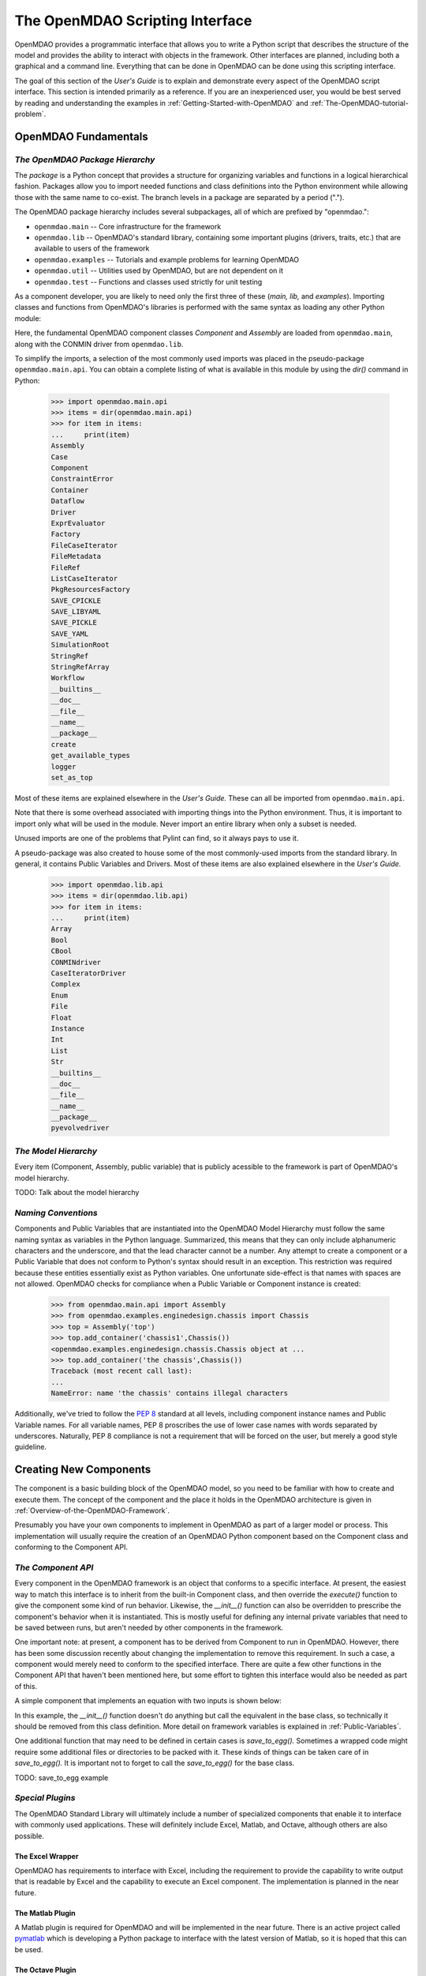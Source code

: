 .. index:: user guide script interface

.. _The-OpenMDAO-Scripting-Interface:

The OpenMDAO Scripting Interface
================================

OpenMDAO provides a programmatic interface that allows you to write a Python
script that describes the structure of the model and provides the ability to
interact with objects in the framework. Other interfaces are planned, including
both a graphical and a command line. Everything that can be done in OpenMDAO can
be done using this scripting interface.

The goal of this section of the *User's Guide* is to explain and demonstrate every
aspect of the OpenMDAO script interface. This section is intended primarily as a
reference. If you are an inexperienced user, you would be best served by reading and
understanding the examples in :ref:`Getting-Started-with-OpenMDAO` and
:ref:`The-OpenMDAO-tutorial-problem`.

OpenMDAO Fundamentals
---------------------

.. index:: package

*The OpenMDAO Package Hierarchy*
~~~~~~~~~~~~~~~~~~~~~~~~~~~~~~~~

The *package* is a Python concept that provides a structure for organizing
variables and functions in a logical hierarchical fashion. Packages allow you to
import needed functions and class definitions into the Python environment while
allowing those with the same name to co-exist. The branch levels in a
package are separated by a period (".").

The OpenMDAO package hierarchy includes several subpackages, all of which are prefixed by 
"openmdao.":

- ``openmdao.main`` -- Core infrastructure for the framework
- ``openmdao.lib`` -- OpenMDAO's standard library, containing some important plugins (drivers, traits, etc.) that are available to users of the framework
- ``openmdao.examples`` -- Tutorials and example problems for learning OpenMDAO
- ``openmdao.util`` -- Utilities used by OpenMDAO, but are not dependent on it
- ``openmdao.test`` -- Functions and classes used strictly for unit testing

As a component developer, you are likely to need only the first three of these (*main, lib,* and *examples*).
Importing classes and functions from OpenMDAO's libraries is performed with the
same syntax as loading any other Python module:

.. testcode:: package

    from openmdao.main.api import Component, Assembly
    from openmdao.lib.api import CONMINdriver
    
Here, the fundamental OpenMDAO component classes *Component* and *Assembly* are
loaded from ``openmdao.main``, along with the CONMIN driver from ``openmdao.lib``.

To simplify the imports, a selection of the most commonly used imports was
placed in the pseudo-package ``openmdao.main.api``. You can obtain a complete listing of what is
available in this module by using the *dir()* command in Python:

    >>> import openmdao.main.api
    >>> items = dir(openmdao.main.api)
    >>> for item in items:
    ...     print(item)
    Assembly
    Case
    Component
    ConstraintError
    Container
    Dataflow
    Driver
    ExprEvaluator
    Factory
    FileCaseIterator
    FileMetadata
    FileRef
    ListCaseIterator
    PkgResourcesFactory
    SAVE_CPICKLE
    SAVE_LIBYAML
    SAVE_PICKLE
    SAVE_YAML
    SimulationRoot
    StringRef
    StringRefArray
    Workflow
    __builtins__
    __doc__
    __file__
    __name__
    __package__
    create
    get_available_types
    logger
    set_as_top

Most of these items are explained elsewhere in the *User's Guide.* These can all be
imported from ``openmdao.main.api``.

Note that there is some overhead associated with importing things into the Python
environment. Thus, it is important to import only what will be used in the
module. Never import an entire library when only a subset is needed.

.. testcode:: package

    # BAD
    import openmdao.main.api
    
    # BAD
    from openmdao.main.api import *
    
    # GOOD
    from openmdao.main.api import Component, Assembly, StringRef, Driver

Unused imports are one of the problems that Pylint can find, so it always pays
to use it.

A pseudo-package was also created to house some of the most commonly-used imports
from the standard library. In general, it contains Public Variables and Drivers.
Most of these items are also explained elsewhere in the *User's Guide.*

    >>> import openmdao.lib.api
    >>> items = dir(openmdao.lib.api)
    >>> for item in items:
    ...     print(item)
    Array
    Bool
    CBool
    CONMINdriver
    CaseIteratorDriver
    Complex
    Enum
    File
    Float
    Instance
    Int
    List
    Str
    __builtins__
    __doc__
    __file__
    __name__
    __package__
    pyevolvedriver

*The Model Hierarchy*
~~~~~~~~~~~~~~~~~~~~~

Every item (Component, Assembly, public variable) that is publicly acessible
to the framework is part of OpenMDAO's model hierarchy.

TODO: Talk about the model hierarchy

*Naming Conventions*
~~~~~~~~~~~~~~~~~~~~

Components and Public Variables that are instantiated into the OpenMDAO Model 
Hierarchy must follow the same naming syntax as variables in the Python
language. Summarized, this means that they can only include alphanumeric
characters and the underscore, and that the lead character cannot be a number.
Any attempt to create a component or a Public Variable that does not conform
to Python's syntax should result in an exception. This restriction was required
because these entities essentially exist as Python variables. One unfortunate
side-effect is that names with spaces are not allowed. OpenMDAO checks for
compliance when a Public Variable or Component instance is created:

    >>> from openmdao.main.api import Assembly
    >>> from openmdao.examples.enginedesign.chassis import Chassis
    >>> top = Assembly('top')
    >>> top.add_container('chassis1',Chassis())
    <openmdao.examples.enginedesign.chassis.Chassis object at ...
    >>> top.add_container('the chassis',Chassis())
    Traceback (most recent call last):
    ...
    NameError: name 'the chassis' contains illegal characters

Additionally, we've tried to follow the `PEP 8 <http://www.python.org/dev/peps/pep-0008/>`_
standard at all levels, including component instance names and Public Variable 
names. For all variable names, PEP 8 proscribes the use of lower case names 
with words separated by underscores. Naturally, PEP 8 compliance is not a
requirement that will be forced on the user, but merely a good style guideline.

.. index:: Component

Creating New Components
-----------------------

The component is a basic building block of the OpenMDAO model, so you need 
to be familiar with how to create and execute them. The concept of the component
and the place it holds in the OpenMDAO architecture is given in
:ref:`Overview-of-the-OpenMDAO-Framework`.

Presumably you have your own components to implement in OpenMDAO as part of 
a larger model or process. This implementation will usually require the creation
of an OpenMDAO Python component based on the Component class and conforming to the
Component API.

*The Component API*
~~~~~~~~~~~~~~~~~~~

Every component in the OpenMDAO framework is an object that conforms to a
specific interface. At present, the easiest way to match this interface
is to inherit from the built-in Component class, and then override the
*execute()* function to give the component some kind of run behavior. Likewise,
the *__init__()* function can also be overridden to prescribe the component's
behavior when it is instantiated. This is mostly useful for defining any 
internal private variables that need to be saved between runs, but aren't
needed by other components in the framework.

One important note: at present, a component has to be derived from Component
to run in OpenMDAO. However, there has been some discussion recently
about changing the implementation to remove this requirement. In such a case,
a component would merely need to conform to the specified interface. There
are quite a few other functions in the Component API that haven't been mentioned
here, but some effort to tighten this interface would also be needed as part
of this.

A simple component that implements an equation with two inputs is shown below:

.. testcode:: simple_component_Equation

    from openmdao.main.api import Component
    from openmdao.lib.api import Float
    
    class Equation(Component):
        """ Evaluates the equation (x-3)^2 + xy + (y+4)^2 = 3 """
    
	# Component Input 
	x = Float(0.0, iotype='in', desc='The variable y')
        y = Float(0.0, iotype='in', desc='The variable x')

	# Component Output
        f_xy = Float(0.0, iotype='out', desc='F(x,y)')        

	# Initialization function (technically not needed here)
	def __init__(self, doc=None, directory=''):
	    super(Equation, self).__init__(doc, directory)        
	
	# Executes when component is run
	def execute(self):
	    """ Solve (x-3)^2 + xy + (y+4)^2 = 3
	        Optimal solution (minimum): x = 6.6667; y = -7.3333
	        """
        
	    x = self.x
	    y = self.y
        
	    self.f_xy = (x-3.0)**2 + x*y + (y+4.0)**2 - 3.0

In this example, the *__init__()* function doesn't do anything but call the
equivalent in the base class, so technically it should be removed from this 
class definition. More detail on framework variables is explained in 
:ref:`Public-Variables`.

.. index:: save_to_egg()

One additional function that may need to be defined in certain cases is
*save_to_egg().* Sometimes a wrapped code might require some additional files or
directories to be packed with it. These kinds of things can be taken care of in
*save_to_egg().* It is important not to forget to call the *save_to_egg()* for the base
class.


TODO: save_to_egg example

*Special Plugins*
~~~~~~~~~~~~~~~~~~

The OpenMDAO Standard Library will ultimately include a number of specialized
components that enable it to interface with commonly used applications. These will
definitely include Excel, Matlab, and Octave, although others are also possible.

.. index:: Excel wrapper

The Excel Wrapper
+++++++++++++++++

OpenMDAO has requirements to interface with Excel, including the requirement to provide the
capability to write output that is readable by Excel and the capability
to execute an Excel component. The implementation is planned in the near future.

.. index:: pair: Matlab; plugin

The Matlab Plugin
++++++++++++++++++

A Matlab plugin is required for OpenMDAO and will be implemented in the near
future. There is an active project called `pymatlab <http://pypi.python.org/pypi/pymatlab/0.1.0>`_
which is developing a Python package to interface with the latest version of 
Matlab, so it is hoped that this can be used.

.. index:: pair: Octave; plugin

The Octave Plugin
++++++++++++++++++

GNU's Octave is an open source alternative to Matlab that is capable of running 
some (possibly most) programs written in Matlab's m-script. In the interest of
supporting other open-source environments for numerical computation, an Octave
plugin is desired, although at present no work has been done to integrate one into
OpenMDAO. Something like `Pytave <https://launchpad.net/pytave>`_ may be a possible
candidate.
  
.. _Public-Variables:

Public Variables
----------------

In OpenMDAO, a Public Variable is a variable that can be seen or manipulated by
other entities in the framework. Any data that is passed between components in a
model must use Public Variables to declare the inputs and output for each
component.

There are two ways to create a public variable for a component. The first is to
declare it in the component's class definition of the as shown in the example 
given in :ref:`Getting-Started-with-OpenMDAO`. A simple component that takes
a floating point number as an input and provides a floating point number as an
output would look like this:

.. testcode:: creating_public_variables_1

    from openmdao.main.api import Component
    from openmdao.lib.api import Float
    
    class Simple(Component):
        """ A simple multiplication """
    
	# set up interface to the framework  
	x = Float(1.0, iotype='in', desc='The input x')
        y = Float(0.0, iotype='out', desc='The output y')        

	def execute(self):
	    """ y = 3*x """
	    
	    self.y = 3.0*self.x

The example above shows the way the majority of users will create Public Variables.
An alternative way to declare them is to use the *add_trait* function that is part of the
*Component* public interface.
	    
.. testcode:: creating_public_variables_2

    from openmdao.main.api import Component
    from openmdao.lib.api import Int
    
    class Simple(Component):
        """ A simple multiplication """
    
	def __init__(self, doc=None, directory=''):
	
	    self.add_trait('x',Float(1.0, iotype='in', desc='The input x'))
	    self.add_trait('y',Float(0.0, iotype='out', desc='The output y'))
	    
	    super(Simple, self).__init__(doc, directory)
	    
	def execute(self):
	    """ y = 3*x """
	    
	    self.y = 3.0*self.x
	    
Note that *add_trait* is called in the constructor (i.e, the __init__ function),
so a local copy was created that overloads the one in the parent *Component* 
class. In most of the examples shown so far, we did not need to declare a
constructor because the one in *Component* was adequate. 

There isn't a real advantage to creating a Public Variable in this manner. However,
the primary use of add_trait is to create a Public Variable dynamically at some
point after the component has been created (possibly during execution).

    >>> from openmdao.examples.simple.paraboloid import Paraboloid
    >>> from openmdao.lib.api import Int
    >>> test=Paraboloid()
    >>> test.z
    Traceback (most recent call last):
    ...
    AttributeError: 'Paraboloid' object has no attribute 'z
    >>> test.add_trait('z',Int(7777, iotype='out', desc='An Int'))
    >>> test.z
    7777

There are some more specialized components that will make use of the ability to create
Public Variables on the fly, but it won't be used for most general components.

.. index:: Traits

*Traits*
~~~~~~~~

The underlying implementation of Public Variables in OpenMDAO was accomplished
through a Python add-on called :term:`Traits`, which is an open-source extension 
to Python that was developed by a company called Enthought. Traits provide a way to 
apply explicit typing to the normally untyped Python variables. They also provide 
the capability to add some other features to the framework variables, including 
unit checking and conversion, default values, minima and maxima, and a way to create 
callback functions that execute under specified conditions.

Most of you won't need to worry about Traits or how Public Variables are implemented,
but those of you who want to create custom datatypes will essentially need to
create a new custom trait. More details on traits can be found on `Enthought's 
Traits <http://code.enthought.com/projects/traits/>`_ project page.

*Built-in Variable Types*
~~~~~~~~~~~~~~~~~~~~~~~~~

.. index:: Public Variable Types
    
**Summary of Public Variable Types**

+------------------+----------------------------------------------------------+
| Name             | Callable Signature                                       |
+==================+==========================================================+
| Array            | Array( [*dtype* = None, *shape* = None, *value* = None,  |
|                  | *typecode* = None, *iotype* = None, *desc* = None] )     |
+------------------+----------------------------------------------------------+
| Bool             | Bool( [*value* = None, *desc* = None, *iotype* = None] ) | 
+------------------+----------------------------------------------------------+
| Complex          | Complex( [*value* = None, *desc* = None,                 |
|                  | *iotype* = None] )                                       | 
+------------------+----------------------------------------------------------+
| File             | File( [*default_value* = None, *iotype* = None,          | 
|                  | *desc* = None, *low* = None, *high* = None, *path* =     |
|                  | None, *content_type* = None, *binary* = False,           |
|                  | *local_path* = None                                      |
+------------------+----------------------------------------------------------+
| Float            | Float( [*default_value* = None, *iotype* = None,         | 
|                  | *desc* = None, *low* = None, *high* = None,              |
|                  | *exclude_low* = False, *exclude_high* = False,           |
|                  | *units* = None] )                                        |
+------------------+----------------------------------------------------------+
| Instance         | Instance( [*klass* = None, *desc* = None, *iotype* =     |
|                  | None, *factory* = None, *args* = None, *kw* = None,      |
|                  | *allow_none* = True, *adapt* = None, *module* = None,    |
|                  | *required* = False] )                                    | 
+------------------+----------------------------------------------------------+
| Int              | Int( [*default_value* = None, *iotype* = None,           |
|                  | *desc* = None, *low* = None, *high* = None,              |
|                  | *exclude_low* = False, *exclude_high* = False] )         |
+------------------+----------------------------------------------------------+
| Range            | Deprecated. Use OpenMDAO's Int or Float.                 |
+------------------+----------------------------------------------------------+
| Str              | Str( [*value* = None, *desc* = None, *iotype* = None] )  |
+------------------+----------------------------------------------------------+
| StringRef        | StringRef( [*desc* = None, *iotype* = None,              |
|                  | *default_value* = NoDefaultSpecified] )                  |
+------------------+----------------------------------------------------------+
| StringRefArray   | StringRefArray( [*desc* = None, *iotype* = None,         |
|                  | *default_value* = NoDefaultSpecified] )                  |
+------------------+----------------------------------------------------------+

Note: a more detailed list of Enthought's `Traits`__ is given in their documentation.
These are also available for use as Public Variables in the framework, though
no examples are presented here for some of the more esoteric ones. If you need
to use one, remember that *iotype* and *desc* should be added to the arguments
when one of these is instantiated. The Traits use \*\*metadata to store these
user-defined attributes.

.. __: http://code.enthought.com/projects/traits/docs/html/traits_user_manual/defining.html?highlight=cbool#other-predefined-traits

A Public Variable is declared with a number of arguments, many of which are
optional.

The *iotype* attribute is required for all Public Variables regardless of type.
It's sole function is to tell the framework whether the variable should be
treated as an input or an output. Presently, the only two options for this
attribute are 'in' and 'out'.

**Summary of iotypes**

============  =====================
**iotype**    **Description**
------------  ---------------------
iotype='in'   Component input
------------  ---------------------
iotype='out'  Component output
============  =====================

The *desc* attribute is a concise description of the Public Variable -- one or
two sentences should be fine. While nothing in the framework requires this
description, it would be wise to include one for every input and output of your
components. The GUI will use these descriptions to provide information that will
aid simulation builders in connecting components.

.. index:: Array

Array
+++++

It is possible to use an array as a Public Variable through use of the *Array*
trait. The value for an Array can be expressed as either a Python array or a NumPy
array. NumPy arrays are particularly useful because of the built-in mathematical
capabilities. Either array can be n-dimensional and of potentially any type.

Constructing an Array variable requires a couple of additional parameters that
are illustrated in the following example:

    >>> from openmdao.lib.api import Array
    >>> from numpy import array
    >>> from numpy import float as numpy_float
    >>> z = Array(dtype=numpy_float, shape=(2,2), value=array([[1.0,2.0],[3.0,5.0]]), iotype='in')
    >>> z.default_value
    array([[ 1.,  2.],
           [ 3.,  5.]])
    >>> z.default_value[0][1]
    2.0

Here, we import the *Array* Public Variable, and the NumPy *array*, which is a
general-purpose n-dimensional array class. A 2-dimensional array is assigned as
the default value for the Public Variable named *z*. 

The *dtype* parameter defines the type of variable that is in the array. For
example, using a string (*str*) for a dtype would give an array of strings. Any
of Python's standard types and NumPy's additional types should be valid for the
*dtype parameter. Note that the alternate *typecode* is also supported for 
non-Numpy arrays (e.g., typecode='I' for unsigned integers.)

The *shape* parameter is not a required attribute; the Array will default to
the dimensions of the array that is given as the value. However, it is often
useful to specify the size explicitly, so that an exception is generated if an
array of a different size or shape is passed into it. If the size if an array is not
determined until runtime (e.g., a driver that takes an array of constraint
equations as an input), then the *shape* should be left blank.

Below is an example of a simple component that takes two Arrays as inputs,
and calculates their dot product as an output.

.. testcode:: array_example

    from numpy import array, sum, float   
    
    from openmdao.main.api import Component
    from openmdao.lib.api import Array, Float
    
    class Dot(Component):
        """ A component that outputs a dot product of two arrays"""
    
	# set up interface to the framework  
	x1 = Array(dtype=float, desc = "Input 1", \
	           value=array([1.0,2.0]), iotype='in')
	x2 = Array(dtype=float, desc = "Input 2", \
	           value=array([7.0,8.0]), iotype='in')
		   
	y = Float(0.0, iotype='out', desc = "Dot Product")

	def execute(self):
	    """ calculate dot product """
	    
	    # Note: array multiplication is element by element
	    self.y = sum(self.x1*self.x2)
	    
	    # print the first element of x1
	    print x1[0]

Multiplication of a NumPy array is element by element, so *sum* is used to
complete the calculation of the dot product. Individual elements of the array
can also be accessed using brackets.

.. index:: File Variables, File

File Variables
++++++++++++++

The File variable contains a reference to an input or output file on disk. It
is more than simply a text string that contains a path and filename; it is
actually a file object that can be passed into other functions expecting such
an object. As such, it has functions to open it for writing, reading, etc.

.. testcode:: filevar_example

    from openmdao.lib.api import File
    
    text_file = File(path='source.txt', iotype='out', content_type='txt')
    binary_file = File(path='source.bin', iotype='out', binary=True,
                            extra_stuff='Hello world!')

Note that the *path* must be a descendant of the parent component's path, as
explained in :ref:`Files-and-Directories`. The *binary* flag can be used to
mark a file as binary. 

TODO: Provide some examples to demonstrate the options.
			    
.. index:: Instance Traits

Instance Traits
+++++++++++++++

An Instance is a special type of Public Variable that allows an object to be
passed between components. Essentially, any object can be passed through the
use of an Instance. The first argument in the constructor is always the type of
object that is required. Attempting to assign an object that does not match
this type will generate an exception.


.. testcode:: instance_example

    from openmdao.main.api import Component
    from openmdao.lib.api import Instance
    
    class Fred(Component):
        """ A component that takes a class as an input """
	
	recorder = Instance(object, desc='Something to append() to.', \
	                    iotype='in', required=True)
        model = Instance(Component, desc='Model to be executed.', \
	                    iotype='in', required=True)
			    
In this example, we have two inputs that are Instances. The one called model
is of type *Component*, which means that this component actually takes another
Component as input. Similarly, the one called recorder is of type *object*. In
Python, object is the ultimate base class for any object, so this input can
actually take anything. (Note: it is still possible to create a class that doesn't
inherit from *object* as its base class, but this is not considered good form.)

The attribute *required* is used to indicate whether the object that plugs into
this input is required. If *required* is True, then an exception will be raised
if the object is not present.

.. index:: StringRef

StringRef
+++++++++

A *StringRef* is a special type of string variable that contains an expression to
be evaluated. The expression can reference variables and functions within the
scope of its containing component, as well as within the scope of the component's
parent Assembly.  A number of built-in functions and math functions may also be
referenced within a StringRef expression.  For example, ``abs(math.sin(angle))``
would be a valid StringRef expression, assuming that *angle* is an attribute of the
containing component. Note that *self* does not appear in the example expression.
This is because the StringRef automatically determines the containing scope of
attributes and functions referenced in an expression. This helps keep expressions
from becoming too verbose by containing a bunch of *self* and *self.parent*
references.

StringRefs can be used in a variety of components. Many optimizer components use 
StringRefs to specify their objective function, design variables, and constraints.
Conditional branching components use StringRefs to specify boolean expressions that
determine if a given branch should be executed.

Here is an example of declaring a StringRef as an input, as it would be used to
create a variable to hold the objective function of an optimizer, which is
inherently a function of variables in the framework.

.. testcode:: StringRef_example

    from openmdao.main.api import Driver, StringRef
    
    class MyDriver(Driver):
        """ A component that outputs a dot product of two arrays"""
	
        objective = StringRef(iotype='in', \
                    desc= 'A string containing the objective function \
                    expression.')
			    
Note that it makes little sense to give a default value to a StringRef, since
its value will usually depend on the component names. Stringrefs are most
likely to be assigned their value in the higher-level container: typically the
top level assembly. Also, note that StringRef is imported from
``openmdao.main.api`` instead of ``openmdao.lib.api``. This is because a
StringRef is a special class of Public Variables that is an integral part of
the framework infrastructure.

There is also a *StringRefArray* variable which can be used to hold multiple
string expressions. For example, an optimizer might take as input a list
containing some number of constraints that are built from these string
expressions.

.. testcode:: StringRefArray_example

    from openmdao.main.api import Driver, StringRefArray
    
    class MyDriver(Driver):
        """ A component that outputs a dot product of two arrays"""
	
	constraints = StringRefArray(iotype='in',
		desc= 'An array of expression strings indicating constraints.'+
		' A value of < 0 for the expression indicates that the constraint '+
		'is violated.')

Again, no default is needed.		
		
.. index:: Float; unit conversion with
.. index:: unit conversion; with Float

Unit Conversions with Float
+++++++++++++++++++++++++++

OpenMDAO also supports variables with explicitly defined units using the Float
variable type, which is included as part of the Standard Library. This variable 
type provides some specific useful effects when utilized in the framework:

- Automatically converts a value passed from an output to an input with compatible units (e.g., 'in' and 'm')
- Raises an exception when attempting to pass a value from an output to an input having incompatible units (e.g., 'kg' and 'm')
- Allows values to be passed between unitless variable and variables with units

A complete list of the available units is given in :ref:`Summary-of-Units`. The unit
conversion code and the base set of units come from the Physical Quantities package found
in `Scientific Python <http://dirac.cnrs-orleans.fr/plone/software/scientificpython>`_. It
was necessary to add a few units to the existing ones in Physical Quantities (in particular,
a currency unit), so a new Units package was derived and is included as part of the
Standard Library. This package has the same basic function as that of Physical Quantities,
but to make it more extensible, the unit definitions were moved from the internal dictionary into an externally
readable text file called ``unitLibdefault.ini``. More information on customization
(i.e., adding new units) of the Units package can be found in the OpenMDAO 
Standard Library Guide.

As an example, consider a component that calculates a pressure (in Pascals) given
a known force (in Newtons) applied to a known area (in square meters). Such a
component would look like this:

.. testcode:: units_declare

    from openmdao.main.api import Component
    from openmdao.lib.api import Float
    
    class Pressure(Component):
        """Simple component to calculate pressure given force and area"""
    
	# set up interface to the framework  
	force = Float(1.0, iotype='in', desc='force', units='N')
        area = Float(1.0, iotype='in', low=0.0, exclude_low=True, desc='m*m')        

        pressure = Float(1.0, iotype='out', desc='Pa')        

	def execute(self):
	    """calculate pressure"""
	    
	    self.pressure = self.force/self.area

Note that some additional parameters in the declaration of *area* prevent a
value of zero from being assigned (and thus a division error.) Of course you
could still get very large values for *pressure* if *area* is near machine
zero. You could also change the output from 'Pa' to 'atm' (standard atmosphere)
and the result will be converted to this specification.

This units library can also be used to convert internal variables by importing
the function *convert_units*.

    >>> from openmdao.lib.traits.float import convert_units
    >>> convert_units(33,'m','ft')
    108.267...

Coercion and Casting
++++++++++++++++++++

OpenMDAO variables have a certain pre-defined behavior when a value from a
variable of a different type is assigned. Public Variables were created
using the Casting traits as opposed to the Coercion traits. This means that
most mis-assignments in variable connections (i.e., a float connected to
a string) should generate a TraitError exception. However, certain widening
coercions seem to be permitted (e.g., Int->Float, Bool->Int, Bool->Float). No
coercion from Str or to Str is allowed. If the user needs to apply different
coercion behavior, it should be fairly simple to create a Python component to
do the type translation.

More details can be found in the `Traits 3 User Manual`__.

.. __: http://code.enthought.com/projects/traits/docs/html/traits_user_manual/defining.html?highlight=cbool#predefined-traits-for-simple-types

*Creating Custom Variable Types*
~~~~~~~~~~~~~~~~~~~~~~~~~~~~~~~~

It is possible to create new types of Public Variables to use in your models. 
For an example of a user-created Public Variable, see :ref:`Building-a-Variable-Plugin`.

Building a Simulation Model
---------------------------

A model is a collection of components (which can include assemblies and drivers)
that can be executed in the framework. The entity that contains this model is
called the top level Assembly, which behaves functionally the same as an
Assembly. There is no way to distinguish it from any other assembly, other
than in how it is used -- it is instantiated on its own instead of adding it
to another assembly. Therefore, it has no parent, and it sits at the top of
the Model Hierarchy. Executing the top level Assembly executes the model.

Consider the top level assembly that was created for :ref:`Getting-Started-with-OpenMDAO`.

.. testcode:: simple_model_Unconstrained_pieces

	from openmdao.main.api import Assembly
	from openmdao.lib.api import CONMINdriver
	from openmdao.examples.simple.paraboloid import Paraboloid

	class OptimizationUnconstrained(Assembly):
    	    """ Top level assembly for optimizing a vehicle. """
    
    	    def __init__(self, directory=''):
                """ Creates a new Assembly containing a Paraboloid and an optimizer"""
        
	        super(OptimizationUnconstrained, self).__init__(directory)

	        # Create Paraboloid component instances
	        self.add_container('paraboloid', Paraboloid())

	        # Create CONMIN Optimizer instance
	        self.add_container('driver', CONMINdriver())
		
We can see here that components that comprise the top level of this model are
declared in the constructor. Note that the base class constructor is called
(with the *super* function) before anything is added to the empty assembly. This
is important to ensure that functions that are defined in the base classes are
available for use, such as *add_container*. 

The function *add_container*, takes a valid OpenMDAO name and a constructor as
its arguments. This function call creates a new instance of the Component, and 
adds it to the OpenMDAO model hierarchy using the given name. In this case then,
the CONMIN driver is accessible anywhere in this assembly via *self.driver*.
Likewise, the Paraboloid is accessed via *self.paraboloid*.

Note that in the Graphical Interface, the analog to *add_container* is dragging
a component into some workspace or tableau.

A Component can also be removed from an Assembly using *remove_container*,
though it is not expected to be needed except in rare cases.

*Assemblies*
~~~~~~~~~~~~

An Assembly is a special type of Component with the following characteristics:

- Contains some number of other components (some of which may be assemblies)
- Contains a workflow (essentially an execution order)
- Contains a driver that operates on the workflow

An Assembly retains the Component API (i.e, it can be executed, added to
models, and exists in the Model Hierarchy), but it also extends the API to
include functions that support the above-listed characteristics.

*Connecting Components*
~~~~~~~~~~~~~~~~~~~~~~~

Consider once again the top level assembly that was created for 
:ref:`Getting-Started-with-OpenMDAO`. We would like to create a few
instances of the Paraboloid function, and connect them together in series.

.. testcode:: connect_components

	from openmdao.main.api import Assembly
	from openmdao.examples.simple.paraboloid import Paraboloid

	class ConnectingComponents(Assembly):
    	    """ Top level assembly for optimizing a vehicle. """
    
    	    def __init__(self, directory=''):
                """ Creates a new Assembly containing a Paraboloid and an optimizer"""
		
		self.add_container("par1",Paraboloid())
		self.add_container("par2",Paraboloid())
		self.add_container("par3",Paraboloid())
		
		self.connect("par1.f_xy","par2.x")
		self.connect("par2.f_xy","par3.y")

Components are connected by using the *connect* function built into the
assembly. Connect takes two arguments, the first of which must be a component
output, and the second of which must be a component input. These are expressed
using their locations in the OpenMDAO model hierarchy with respect to the scope
of the top level assembly. Note that an input can be connected to another input,
but an output cannot be connected to another output. Additionally, only one output can
be connected to any input. The violation of any of these rules generates a
RuntimeError. On the other hand, it is perfectly fine to connect multiple
inputs to an output.
		
A Public Variable is not required to be connected to anything. Most typical 
components will have numerous inputs, and many of these will contain values
that are set by the user, or are perfectly fine at their defaults.

Variables in an assembly also must be able to be connected to the assembly
boundary, so that outside components can link to them. They can be declared
explicitly, however this does create additional overhead as data is passed 
through an intermediary variable in the Assembly. A more efficient way to
accomplish this is to create a passthrough using the *create_passthrough*
function in an Assembly.

Consider a similar assembly as shown above, except that we want to promote the
remaining unconnected variables to the assembly boundary, so that they can be
linked at that level.

.. testcode:: passthroughs

	from openmdao.main.api import Assembly
	from openmdao.examples.simple.paraboloid import Paraboloid

	class ConnectingComponents(Assembly):
    	    """ Top level assembly for optimizing a vehicle. """
    
    	    def __init__(self, directory=''):
                """ Creates a new Assembly containing a Paraboloid and an optimizer"""
		
		self.add_container("par1",Paraboloid())
		self.add_container("par2",Paraboloid())
		
		self.connect("par1.f_xy","par2.x")
		
		self.create_passthrough('par1.x')
		self.create_passthrough('par1.y')
		self.create_passthrough('par2.y')
		self.create_passthrough('par2.f_xy')

The *create_passthrough* creates a Public Variable on the assembly. This new
variable has the same name, iotype, default value, units, description, and range
characteristics as the original variable on the subcomponent. If it is desired
that any of these be different in the interface presented external to the
assembly (and there are valid reasons to change some of these, particularly the
units), then a passthrough cannot be used. Instead, the desired Public Variables
must be manually created and connected just like the normal ones. However, at
present, this will only work with inputs, because inputs can be connected to
other inputs, but outputs cannot be connected to other outputs. A more
detailed example is given in :ref:`The-OpenMDAO-tutorial-problem`. Fortunately,
the passthroughs are sufficient for most needs.

Assemblies also include a way to break variable connections. The *disconnect*
function can be called to break the connection between an input and an output,
or to break all connections to an input or output.

    >>> from openmdao.examples.enginedesign.vehicle import Vehicle
    >>> my_car = Vehicle("new_car")
    >>>
    >>> # Disconnect all connections to tire_circumference (total:2)
    >>> my_car.disconnect('tire_circumference')
    >>>
    >>> # Disconnect a specific connection
    >>> my_car.disconnect('velocity','transmission.velocity')

The opportunity to use the *disconnect* in the scripting interface should be
fairly uncommon, though it is recognized that some specialized assemblies of
components might need to reconfigure their connections during run-time, so it
is available. 

.. _Files-and-Directories:

*Interacting with Files and Directories*
~~~~~~~~~~~~~~~~~~~~~~~~~~~~~~~~~~~~~~~~

Many components will need to read from and write to files in the file system during
model execution. For example, a component might need to generate input files
for and parse output files from an external application. In order to write
components such as these, it is important to understand how objects in OpenMDAO
interact with the file system.

The top assembly in the OpenMDAO model hierarchy contains the root path. This
path is actually not known until after the assembly is instantiated (to learn
how to set the root path, see :ref:`Setting-the-Top-Level-Assembly`.) All 
components that are part of an assembly with a valid absolute directory have
the same absolute directory.

It is possible to change the absolute path of the working directory for any
component on instantiation by setting the *directory* attribute in the
constructor. For example, given the simple optimization model, we can specify
a new working directory for the Paraboloid component when it is instantiated.
    
.. testcode:: simple_model_component_directory

	from openmdao.main.api import Assembly
	from openmdao.lib.api import CONMINdriver
	from openmdao.examples.simple.paraboloid import Paraboloid

	class OptimizationUnconstrained(Assembly):
    	    """ Top level assembly for optimizing a vehicle. """
    
    	    def __init__(self, directory=''):
                """ Creates a new Assembly containing a Paraboloid and an optimizer"""
        
	        super(OptimizationUnconstrained, self).__init__(directory)

	        # Create Paraboloid component instances
	        self.add_container('paraboloid', Paraboloid(directory='folder/subfolder'))

Notice that this is a relative path. **All components in the model hierarchy
must operate in a directory that is a sub-directory of the top level assembly's
absolute path.** An attempt to give a component an absolute path that is not a
descendant of the top assembly's absolute path will result in a ValueError
exception. This is a restriction that may be changed in the future depending
on user feedback, but is accurate at present. If two components need to
operate in directories disparate from the top path in hierarchy (e.g., one
component in the model needs to run on a scratch disc), then this can be
accomplished with by using multiprocessing, wherein each process has its own
top level.
		
*Sockets & Interfaces*
~~~~~~~~~~~~~~~~~~~~~~

TODO: Discuss sockets and interfaces

Drivers
-------

*The Driver Interface*
~~~~~~~~~~~~~~~~~~~~~~

*Solution Drivers*
~~~~~~~~~~~~~~~~~~

Solution drivers are generally iterative solvers that operate on their respective
workflow until some conditions are met. Optimizers and solvers fall under this
classification. OpenMDAO comes with several solution drivers that were 
distributable (i.e., either open-source or public domain.)

CONMIN
++++++

CONMIN, which stands for CONstraint MINimization, is a gradient descent optimization
algorithm based on the Method of Feasible Directions. It was developed at
NASA in the 1970s, and is  currently in the public domain. It has been  included
in OpenMDAO's Standard Library to provide users with a basic gradient algorithm.
The interface for CONMIN is full detailed in :ref:`CONMIN-driver`.

Idesign
+++++++

NOTE: License classification for Idesign is under review.

Idesign, which stands for Interactive Design Optimization of Engineering Systems,
is another gradient optimization package useable for problems with inequality and
equality constraints. It is currently being integrated into OpenMDAO,
and should be available soon.

PyEvolve
++++++++

PyEvolve is complete genetic algorithm framework written in pure python. It was
developed and is actively maintained by Christian S. Perone.

Documentation for the PyEvolve package can be found at `<http://pyevolve.sourceforge.net/>`_.

Documentation for the OpenMDAO driver is forthcoming, pending some reworking.

Newton Solver
+++++++++++++

No capability at present, but it is part of our requirements. Scientific Python
includes a Newton solver; this may serve as a starting point for the OpenMDAO
driver.

*The Case Iterator*
~~~~~~~~~~~~~~~~~~~

*Adding new Drivers*
~~~~~~~~~~~~~~~~~~~~

Running OpenMDAO
-----------------

.. _Setting-the-Top-Level-Assembly:

*Setting the Top Level Assembly*
~~~~~~~~~~~~~~~~~~~~~~~~~~~~~~~~

When a Component or Assembly is instantiated as a standalone object, it is not
aware of the directory where it resides. Any component added to such an assembly
also does not know its path. The function *set_as_top* is available to denote an
assembly as the top level assembly in the framework. Once an assembly is set
as the top level assembly, it gains an absolute path which can be assessed
through the function *get_abs_directory*.

The path that is set by *set_as_top* is always the current working directory 
in the Python environment.

    >>> from openmdao.main.api import Assembly, set_as_top   
    >>> z1 = Assembly()
    >>> z1.get_abs_directory()
    Traceback (most recent call last):
    ...
    RuntimeError: can't call get_abs_directory before hierarchy is defined
    >>>
    >>> set_as_top(z1)
    <openmdao.main.assembly.Assembly object at ...>
    >>> z1.get_abs_directory()
    '.../buildout/'

Note that the output in this example depends on your local directory structure.
All components added into this assembly will have this same absolute path. If a 
component or assembly does not have a valid absolute directory, then File 
variables will not be able to read, write, or even open their target files.

*Executing Models*
~~~~~~~~~~~~~~~~~~

TODO: Running a model

TODO: Reset to Defaults

*Error Logging & Debugging*
~~~~~~~~~~~~~~~~~~~~~~~~~~~

*Saving & Loading*
~~~~~~~~~~~~~~~~~~

*Sharing Models*
~~~~~~~~~~~~~~~~

Data Flow and WorkFlow
----------------------

The execution order for components in a model can either be determined 
automatically by OpenMDAO, or specified explicitly  by the user. This
distinction can be made at the assembly level, so for example, a model can have
some assemblies with user-specified workflow, while other assemblies are
left to automatic determination. In addition, a driver workflow can also be
specified by the user. All three of these scenarios are discussed below.

*Data Flow & Lazy Evaluation*
~~~~~~~~~~~~~~~~~~~~~~~~~~~~~

The 'default' workflow for a model is inferred from the data flow connections.
This means that a component is available to run once its inputs become valid,
which occurs when the components that supply those inputs are valid. Since
direct circular connections (algebraic loops for those familiar with Simulink)
are not permitted, there will always be an execution order that can be
determined from the connections. OpenMDAO uses the *networkx* package to find
loops and solve for the execution order. Note that this order isn't always
unique.

A bit more on the technical details: every component contains a dictionary of
its input Public Variables coupled with a validity flag. When any input is
invalid, the component is essentially invalid and therefore will be executed during the
next run. If the component is valid (i.e., has no invalid inputs), it does
not need to execute when the model is run. This is the principal of Lazy 
Evaluation. It should be noted that when a component's inputs become invalidated,
the effect is propagated downstream to all components that depend on it. Also,
when a model is instantiated, all inputs are invalid, which ensures that
the whole model always executes the first time it is run.

*Custom WorkFlow*
~~~~~~~~~~~~~~~~~

Custom workflow capability is currently under development and should be available soon.

*Custom Driver Workflow*
~~~~~~~~~~~~~~~~~~~~~~~~

Custom driver workflow capability is currently under development and should be
available in the near future.

Design Tools
------------

*Design of Experiments*
~~~~~~~~~~~~~~~~~~~~~~~

No capability at present, but it is part of our requirements.

*Multi-objective Optimization and Pareto Frontiers*
~~~~~~~~~~~~~~~~~~~~~~~~~~~~~~~~~~~~~~~~~~~~~~~~~~~

No capability at present, but it is part of our requirements.

*Sensitivity Analysis*
~~~~~~~~~~~~~~~~~~~~~~

No capability at present, but it is part of our requirements.

Managing Simulation Data
------------------------

There is presently no specific capability to help the user manage simulation
data (in potentially large amounts), but it has been identified as an important
need. More work will be done in this area in the future.

Multi-Threaded Computation
--------------------------

No capability at present, but it is part of our requirements, and is
currently being implemented.

Publishing a Component
----------------------

*Eggs*
~~~~~~

*Adding a New Component to your Local Library*
~~~~~~~~~~~~~~~~~~~~~~~~~~~~~~~~~~~~~~~~~~~~~~

Geometry in OpenMDAO
--------------------

An API to provided a unified geometry interface is currently being investigated.
More information on the notional prototype can be found in :ref:`Geometry-Interfaces-in-OpenMDAO`.
 
Advanced MDAO 
-------------

*Multi-Fidelity Optimization*
~~~~~~~~~~~~~~~~~~~~~~~~~~~~~

No capability at present, but it is part of our requirements.

*Surrogate Modeling*
~~~~~~~~~~~~~~~~~~~~~

No capability at present, but it is part of our requirements.

*Uncertainty*
~~~~~~~~~~~~~
 
No capability at present, but it is part of our requirements.

